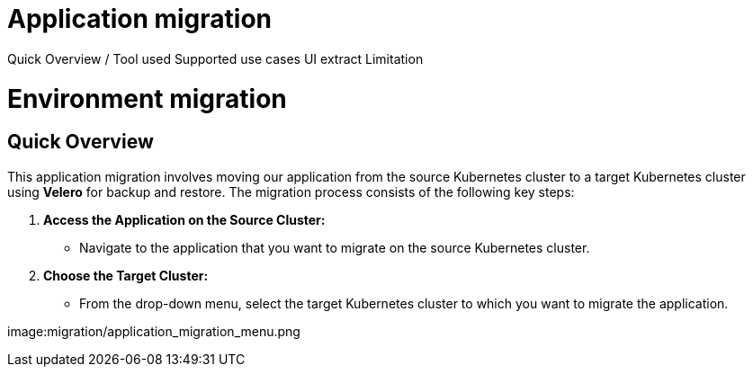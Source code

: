 = Application migration
ifndef::imagesdir[:imagesdir: images/app_deployer]

Quick Overview / Tool used
Supported use cases
UI extract
Limitation

= Environment migration

== Quick Overview

This application migration involves moving our application from the source Kubernetes cluster to a target Kubernetes cluster using **Velero** for backup and restore. The migration process consists of the following key steps:

1. **Access the Application on the Source Cluster:**
   - Navigate to the application that you want to migrate on the source Kubernetes cluster.

2. **Choose the Target Cluster:**
   - From the drop-down menu, select the target Kubernetes cluster to which you want to migrate the application.

image:migration/application_migration_menu.png